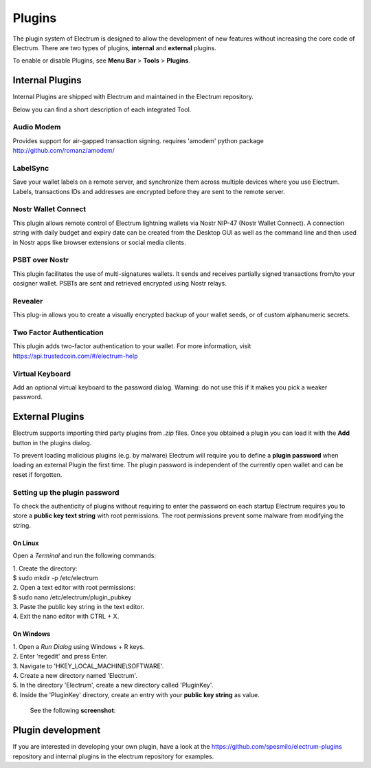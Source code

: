 Plugins
=======

The plugin system of Electrum is designed to allow the development of new features without increasing the core code of Electrum. There are two types of plugins, **internal** and **external** plugins.

To enable or disable Plugins, see **Menu Bar** > **Tools** > **Plugins**.


Internal Plugins
----------------

Internal Plugins are shipped with Electrum and maintained in the Electrum repository.

Below you can find a short description of each integrated Tool.


Audio Modem
^^^^^^^^^^^

Provides support for air-gapped transaction signing.
requires 'amodem' python package http://github.com/romanz/amodem/


LabelSync
^^^^^^^^^

Save your wallet labels on a remote server, and synchronize them across multiple devices where you use Electrum. Labels, transactions IDs and addresses are encrypted before they are sent to the remote server.


Nostr Wallet Connect
^^^^^^^^^^^^^^^^^^^^

This plugin allows remote control of Electrum lightning wallets via Nostr NIP-47 (Nostr Wallet Connect). A connection string with daily budget and expiry date can be created from the Desktop GUI as well as the command line and then used in Nostr apps like browser extensions or social media clients.


PSBT over Nostr
^^^^^^^^^^^^^^^

This plugin facilitates the use of multi-signatures wallets. It sends and receives partially signed transactions from/to your cosigner wallet. PSBTs are sent and retrieved encrypted using Nostr relays.


Revealer
^^^^^^^^

This plug-in allows you to create a visually encrypted backup of your wallet seeds, or of custom alphanumeric secrets.


Two Factor Authentication
^^^^^^^^^^^^^^^^^^^^^^^^^

This plugin adds two-factor authentication to your wallet.
For more information, visit https://api.trustedcoin.com/#/electrum-help


Virtual Keyboard
^^^^^^^^^^^^^^^^

Add an optional virtual keyboard to the password dialog.
Warning: do not use this if it makes you pick a weaker password.


External Plugins
----------------
Electrum supports importing third party plugins from *.zip* files. Once you obtained a plugin you can load it with the **Add** button in the plugins dialog.

To prevent loading malicious plugins (e.g. by malware) Electrum will require you to define a **plugin password** when loading an external Plugin the first time. The plugin password is independent of the currently open wallet and can be reset if forgotten.

Setting up the plugin password
^^^^^^^^^^^^^^^^^^^^^^^^^^^^^^
To check the authenticity of plugins without requiring to enter the password on each startup Electrum requires you to store a **public key text string** with root permissions. The root permissions prevent some malware from modifying the string.

On Linux
""""""""
Open a *Terminal* and run the following commands:

| 1. Create the directory:
| $ sudo mkdir -p /etc/electrum

| 2. Open a text editor with root permissions:
| $ sudo nano /etc/electrum/plugin_pubkey

| 3. Paste the public key string in the text editor.
| 4. Exit the nano editor with CTRL + X.

On Windows
""""""""""
| 1. Open a *Run Dialog* using Windows + R keys.
| 2. Enter 'regedit' and press Enter.
| 3. Navigate to 'HKEY_LOCAL_MACHINE\\SOFTWARE'.
| 4. Create a new directory named 'Electrum'.
| 5. In the directory 'Electrum', create a new directory called 'PluginKey'.
| 6. Inside the 'PluginKey' directory, create an entry with your **public key string** as value.

    See the following **screenshot**:

    .. image:: png/external_plugin_windows_regedit.png
        :align: center

Plugin development
------------------
If you are interested in developing your own plugin, have a look at the https://github.com/spesmilo/electrum-plugins repository and internal plugins in the electrum repository for examples.